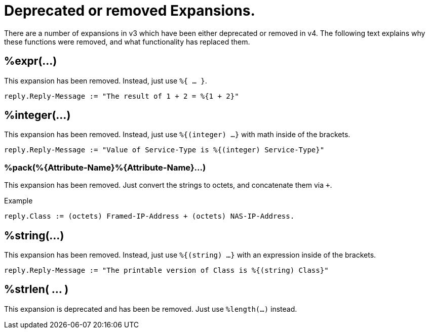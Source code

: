 = Deprecated or removed Expansions.

There are a number of expansions in v3 which have been either
deprecated or removed in v4.  The following text explains why these
functions were removed, and what functionality has replaced them.

== %expr(...)

This expansion has been removed.  Instead, just use `%{ ... }`.

[source,unlang]
----
reply.Reply-Message := "The result of 1 + 2 = %{1 + 2}"
----

== %integer(...)

This expansion has been removed.  Instead, just use `%{(integer) ...}` with math inside of the brackets.

[source,unlang]
----
reply.Reply-Message := "Value of Service-Type is %{(integer) Service-Type}"
----

=== +%pack(%{Attribute-Name}%{Attribute-Name}...)+

This expansion has been removed.  Just convert the strings to octets, and concatenate them via `+`.

.Example
[source,unlang]
----
reply.Class := (octets) Framed-IP-Address + (octets) NAS-IP-Address.
----

== %string(...)

This expansion has been removed.  Instead, just use `%{(string) ...}` with an expression inside of the brackets.

[source,unlang]
----
reply.Reply-Message := "The printable version of Class is %{(string) Class}"
----

== %strlen( ... )

This expansion is deprecated and has been be removed.  Just use `%length(...)` instead.

// Copyright (C) 2023 Network RADIUS SAS.  Licenced under CC-by-NC 4.0.
// This documentation was developed by Network RADIUS SAS.
